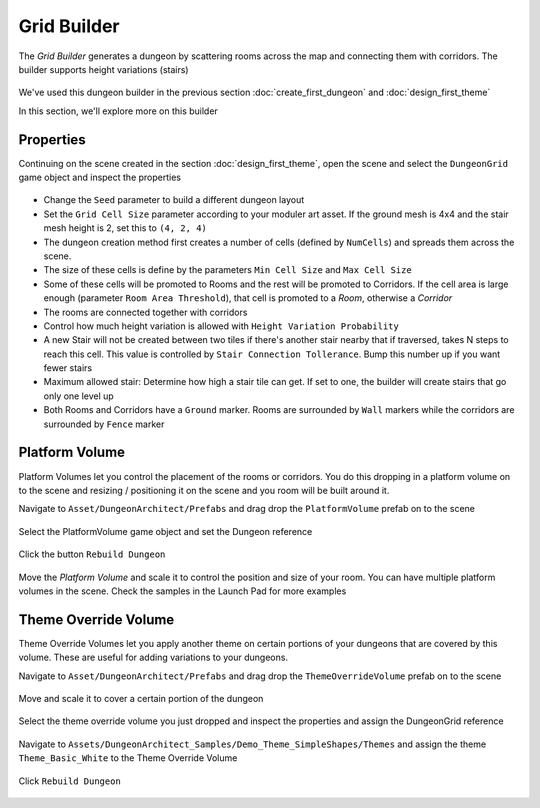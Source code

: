 Grid Builder
============
 
The `Grid Builder` generates a dungeon by scattering rooms across the map and connecting them with corridors.  The builder supports height variations (stairs)

.. figure:: /images/tutorial/06/02.jpg
   :align: center

We've used this dungeon builder in the previous section :doc:`create_first_dungeon` and :doc:`design_first_theme`

In this section, we'll explore more on this builder

Properties
^^^^^^^^^^

Continuing on the scene created in the section :doc:`design_first_theme`, open the scene and select the ``DungeonGrid`` game object and inspect the properties

.. figure:: /images/tutorial/06/01.png
   :align: center

* Change the ``Seed`` parameter to build a different dungeon layout
* Set the ``Grid Cell Size`` parameter according to your moduler art asset. If the ground mesh is 4x4 and the stair mesh height is 2, set this to ``(4, 2, 4)``
* The dungeon creation method first creates a number of cells (defined by ``NumCells``) and spreads them across the scene.  
* The size of these cells is define by the parameters ``Min Cell Size`` and ``Max Cell Size``
* Some of these cells will be promoted to Rooms and the rest will be promoted to Corridors.  If the cell area is large enough (parameter ``Room Area Threshold``), that cell is promoted to a `Room`, otherwise a `Corridor`
* The rooms are connected together with corridors
* Control how much height variation is allowed with ``Height Variation Probability``
* A new Stair will not be created between two tiles if there's another stair nearby that if traversed, takes N steps to reach this cell. This value is controlled by ``Stair Connection Tollerance``.  Bump this number up if you want fewer stairs
* Maximum allowed stair: Determine how high a stair tile can get.  If set to one, the builder will create stairs that go only one level up
* Both Rooms and Corridors have a ``Ground`` marker.   Rooms are surrounded by ``Wall`` markers while the corridors are surrounded by ``Fence`` marker


Platform Volume
^^^^^^^^^^^^^^^
Platform Volumes let you control the placement of the rooms or corridors.   You do this dropping in a platform volume on to the scene and resizing  / positioning it on the scene and you room will be built around it.

Navigate to ``Asset/DungeonArchitect/Prefabs`` and drag drop the ``PlatformVolume`` prefab on to the scene

.. figure:: /images/tutorial/06/03.png
   :align: center


Select the PlatformVolume game object and set the Dungeon reference

.. figure:: /images/tutorial/06/04.png
   :align: center

Click the button ``Rebuild Dungeon``

.. figure:: /images/tutorial/06/05.gif
   :align: center

Move the `Platform Volume` and scale it to control the position and size of your room. You can have multiple platform volumes in the scene. Check the samples in the Launch Pad for more examples


Theme Override Volume
^^^^^^^^^^^^^^^^^^^^^

Theme Override Volumes let you apply another theme on certain portions of your dungeons that are covered by this volume.  These are useful for adding variations to your dungeons. 


Navigate to ``Asset/DungeonArchitect/Prefabs`` and drag drop the ``ThemeOverrideVolume`` prefab on to the scene

.. figure:: /images/tutorial/06/06.png
   :align: center
   

Move and scale it to cover a certain portion of the dungeon


.. figure:: /images/tutorial/06/07.jpg
   :align: center
   
   
Select the theme override volume you just dropped and inspect the properties and assign the DungeonGrid reference

.. figure:: /images/tutorial/06/08.png
   :align: center


Navigate to ``Assets/DungeonArchitect_Samples/Demo_Theme_SimpleShapes/Themes`` and assign the theme ``Theme_Basic_White`` to the Theme Override Volume

.. figure:: /images/tutorial/06/09.png
   :align: center


Click ``Rebuild Dungeon``


.. figure:: /images/tutorial/06/10.jpg
   :align: center
   




